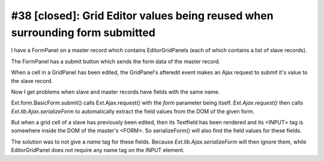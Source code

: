 #38 [closed]: Grid Editor values being reused when surrounding form submitted
=============================================================================

I have a FormPanel on a master record which contains EditorGridPanels 
(each of which contains a list of slave records).

The FormPanel has a submit button which sends the form data 
of the master record.

When a cell in a GridPanel has been edited, the GridPanel's afteredit 
event makes an Ajax request to submit it's value to the slave record.

Now I get problems when slave and master records have fields with the same name.

Ext.form.BasicForm.submit() calls Ext.Ajax.request() 
with the `form` parameter being itself. 
`Ext.Ajax.request()` then calls `Ext.lib.Ajax.serializeForm` to 
automatically extract the field values from the DOM of the given form.

But when a grid cell of a slave has previously been edited, then its Textfield 
has been rendered and its <INPUT> tag is somewhere inside the DOM of the 
master's <FORM>. So serializeForm() will also find the field values for these fields.

The solution was to not give a `name` tag for these fields. 
Because `Ext.lib.Ajax.serializeForm` will then ignore them, while EditorGridPanel 
does not require any name tag on the INPUT element.

